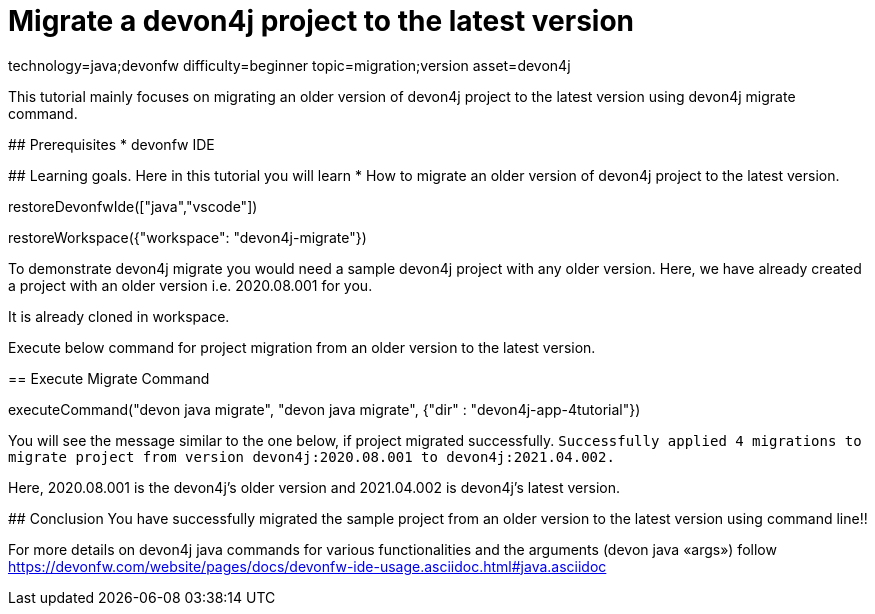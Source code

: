 = Migrate a devon4j project to the latest version

[tags]
--
technology=java;devonfw
difficulty=beginner
topic=migration;version
asset=devon4j
--

====
This tutorial mainly focuses on migrating an older version of devon4j project to the latest version using devon4j migrate command.


## Prerequisites
* devonfw IDE

## Learning goals.
Here in this tutorial you will learn 
* How to migrate an older version of devon4j project to the latest version.
====

[step]
--
restoreDevonfwIde(["java","vscode"])
--


[step]
--
restoreWorkspace({"workspace": "devon4j-migrate"})
--

====
To demonstrate devon4j migrate you would need a sample devon4j project with any older version. Here, we have already created a project with an older version i.e. 2020.08.001 for you. 

It is already cloned in workspace.

Execute below command for project migration from an older version to the latest version.
[step]
== Execute Migrate Command
--
executeCommand("devon java migrate", "devon java migrate", {"dir" : "devon4j-app-4tutorial"})
--
You will see the message similar to the one below, if project migrated successfully.
`Successfully applied 4 migrations to migrate project from version devon4j:2020.08.001 to devon4j:2021.04.002.`

Here, 2020.08.001 is the devon4j's older version and 2021.04.002 is devon4j's latest version.

====



====
## Conclusion
You have successfully migrated the sample project from an older version to the latest version using command line!!

For more details on devon4j java commands for various functionalities and the arguments (devon java «args») follow 
https://devonfw.com/website/pages/docs/devonfw-ide-usage.asciidoc.html#java.asciidoc
====
